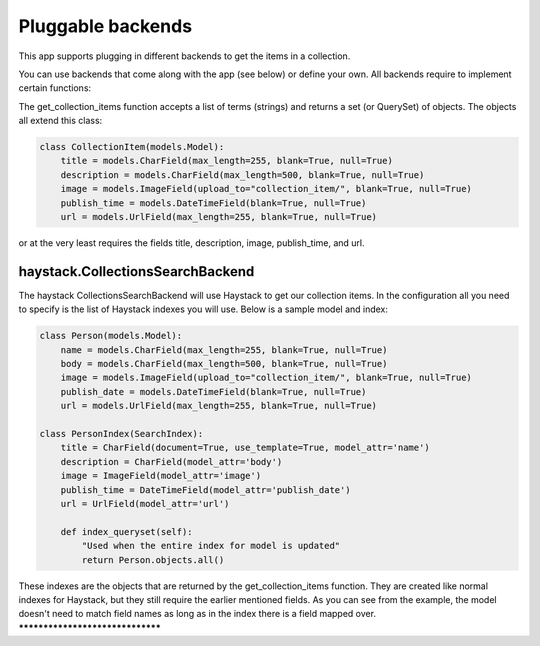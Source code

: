 ==================
Pluggable backends
==================

This app supports plugging in different backends to get the items in a collection.

You can use backends that come along with the app (see below) or define your own. All backends require to implement
certain functions:

.. py:method:: get_collection_items(terms)

The get_collection_items function accepts a list of terms (strings) and returns a set (or QuerySet) of objects.
The objects all extend this class:

.. code-block:: python

	class CollectionItem(models.Model):
	    title = models.CharField(max_length=255, blank=True, null=True)
	    description = models.CharField(max_length=500, blank=True, null=True)
	    image = models.ImageField(upload_to="collection_item/", blank=True, null=True)
	    publish_time = models.DateTimeField(blank=True, null=True)
	    url = models.UrlField(max_length=255, blank=True, null=True)

or at the very least requires the fields title, description, image, publish_time, and url.

haystack.CollectionsSearchBackend
---------------------------------
The haystack CollectionsSearchBackend will use Haystack to get our collection items.
In the configuration all you need to specify is the list of Haystack indexes you will use.
Below is a sample model and index:

.. code-block:: python

	class Person(models.Model):
	    name = models.CharField(max_length=255, blank=True, null=True)
	    body = models.CharField(max_length=500, blank=True, null=True)
	    image = models.ImageField(upload_to="collection_item/", blank=True, null=True)
	    publish_date = models.DateTimeField(blank=True, null=True)
	    url = models.UrlField(max_length=255, blank=True, null=True)
	    
	class PersonIndex(SearchIndex):
	    title = CharField(document=True, use_template=True, model_attr='name')
	    description = CharField(model_attr='body')
	    image = ImageField(model_attr='image')
	    publish_time = DateTimeField(model_attr='publish_date')
	    url = UrlField(model_attr='url')
	    
	    def index_queryset(self):
	    	"Used when the entire index for model is updated"
	    	return Person.objects.all()
    
These indexes are the objects that are returned by the get_collection_items function.
They are created like normal indexes for Haystack, but they still require the earlier mentioned fields.
As you can see from the example, the model doesn't need to match field names as long as in the index there is a field mapped over.
*********************************
